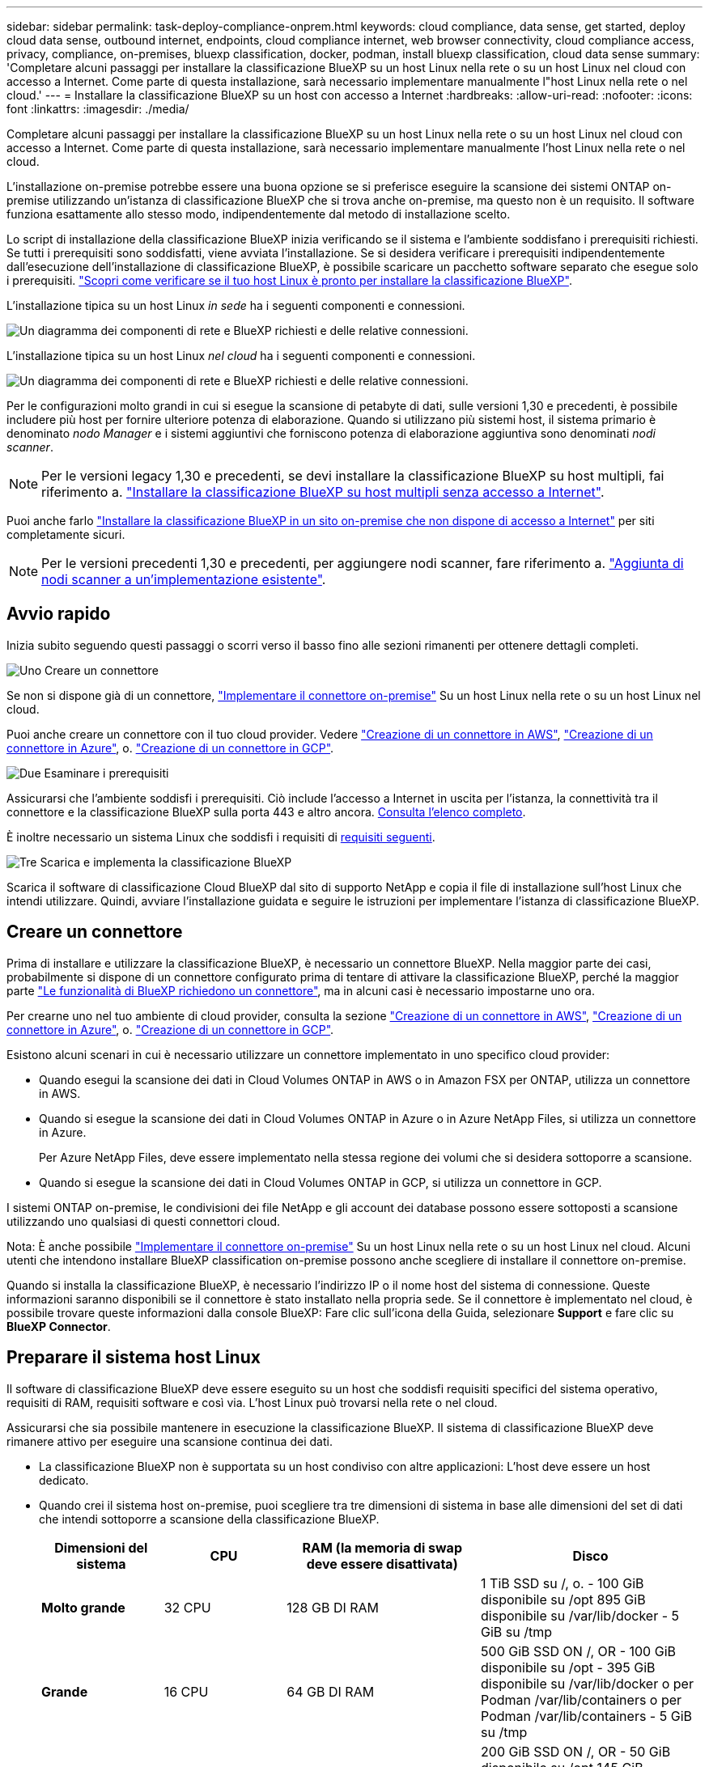 ---
sidebar: sidebar 
permalink: task-deploy-compliance-onprem.html 
keywords: cloud compliance, data sense, get started, deploy cloud data sense, outbound internet, endpoints, cloud compliance internet, web browser connectivity, cloud compliance access, privacy, compliance, on-premises, bluexp classification, docker, podman, install bluexp classification, cloud data sense 
summary: 'Completare alcuni passaggi per installare la classificazione BlueXP su un host Linux nella rete o su un host Linux nel cloud con accesso a Internet. Come parte di questa installazione, sarà necessario implementare manualmente l"host Linux nella rete o nel cloud.' 
---
= Installare la classificazione BlueXP su un host con accesso a Internet
:hardbreaks:
:allow-uri-read: 
:nofooter: 
:icons: font
:linkattrs: 
:imagesdir: ./media/


[role="lead"]
Completare alcuni passaggi per installare la classificazione BlueXP su un host Linux nella rete o su un host Linux nel cloud con accesso a Internet. Come parte di questa installazione, sarà necessario implementare manualmente l'host Linux nella rete o nel cloud.

L'installazione on-premise potrebbe essere una buona opzione se si preferisce eseguire la scansione dei sistemi ONTAP on-premise utilizzando un'istanza di classificazione BlueXP che si trova anche on-premise, ma questo non è un requisito. Il software funziona esattamente allo stesso modo, indipendentemente dal metodo di installazione scelto.

Lo script di installazione della classificazione BlueXP inizia verificando se il sistema e l'ambiente soddisfano i prerequisiti richiesti. Se tutti i prerequisiti sono soddisfatti, viene avviata l'installazione. Se si desidera verificare i prerequisiti indipendentemente dall'esecuzione dell'installazione di classificazione BlueXP, è possibile scaricare un pacchetto software separato che esegue solo i prerequisiti. link:task-test-linux-system.html["Scopri come verificare se il tuo host Linux è pronto per installare la classificazione BlueXP"].

L'installazione tipica su un host Linux _in sede_ ha i seguenti componenti e connessioni.

image:diagram_deploy_onprem_overview.png["Un diagramma dei componenti di rete e BlueXP richiesti e delle relative connessioni."]

L'installazione tipica su un host Linux _nel cloud_ ha i seguenti componenti e connessioni.

image:diagram_deploy_onprem_cloud_instance.png["Un diagramma dei componenti di rete e BlueXP richiesti e delle relative connessioni."]

Per le configurazioni molto grandi in cui si esegue la scansione di petabyte di dati, sulle versioni 1,30 e precedenti, è possibile includere più host per fornire ulteriore potenza di elaborazione. Quando si utilizzano più sistemi host, il sistema primario è denominato _nodo Manager_ e i sistemi aggiuntivi che forniscono potenza di elaborazione aggiuntiva sono denominati _nodi scanner_.


NOTE: Per le versioni legacy 1,30 e precedenti, se devi installare la classificazione BlueXP su host multipli, fai riferimento a. link:task-deploy-multi-host-install-dark-site.html["Installare la classificazione BlueXP su host multipli senza accesso a Internet"].

Puoi anche farlo link:task-deploy-compliance-dark-site.html["Installare la classificazione BlueXP in un sito on-premise che non dispone di accesso a Internet"] per siti completamente sicuri.


NOTE: Per le versioni precedenti 1,30 e precedenti, per aggiungere nodi scanner, fare riferimento a. link:task-deploy-add-scanner-nodes.html["Aggiunta di nodi scanner a un'implementazione esistente"].



== Avvio rapido

Inizia subito seguendo questi passaggi o scorri verso il basso fino alle sezioni rimanenti per ottenere dettagli completi.

.image:https://raw.githubusercontent.com/NetAppDocs/common/main/media/number-1.png["Uno"] Creare un connettore
[role="quick-margin-para"]
Se non si dispone già di un connettore, https://docs.netapp.com/us-en/bluexp-setup-admin/task-quick-start-connector-on-prem.html["Implementare il connettore on-premise"^] Su un host Linux nella rete o su un host Linux nel cloud.

[role="quick-margin-para"]
Puoi anche creare un connettore con il tuo cloud provider. Vedere https://docs.netapp.com/us-en/bluexp-setup-admin/task-quick-start-connector-aws.html["Creazione di un connettore in AWS"^], https://docs.netapp.com/us-en/bluexp-setup-admin/task-quick-start-connector-azure.html["Creazione di un connettore in Azure"^], o. https://docs.netapp.com/us-en/bluexp-setup-admin/task-quick-start-connector-google.html["Creazione di un connettore in GCP"^].

.image:https://raw.githubusercontent.com/NetAppDocs/common/main/media/number-2.png["Due"] Esaminare i prerequisiti
[role="quick-margin-para"]
Assicurarsi che l'ambiente soddisfi i prerequisiti. Ciò include l'accesso a Internet in uscita per l'istanza, la connettività tra il connettore e la classificazione BlueXP sulla porta 443 e altro ancora. <<Abilitare l'accesso a Internet in uscita dalla classificazione BlueXP,Consulta l'elenco completo>>.

[role="quick-margin-para"]
È inoltre necessario un sistema Linux che soddisfi i requisiti di <<Preparare il sistema host Linux,requisiti seguenti>>.

.image:https://raw.githubusercontent.com/NetAppDocs/common/main/media/number-3.png["Tre"] Scarica e implementa la classificazione BlueXP
[role="quick-margin-para"]
Scarica il software di classificazione Cloud BlueXP dal sito di supporto NetApp e copia il file di installazione sull'host Linux che intendi utilizzare. Quindi, avviare l'installazione guidata e seguire le istruzioni per implementare l'istanza di classificazione BlueXP.



== Creare un connettore

Prima di installare e utilizzare la classificazione BlueXP, è necessario un connettore BlueXP. Nella maggior parte dei casi, probabilmente si dispone di un connettore configurato prima di tentare di attivare la classificazione BlueXP, perché la maggior parte https://docs.netapp.com/us-en/bluexp-setup-admin/concept-connectors.html["Le funzionalità di BlueXP richiedono un connettore"], ma in alcuni casi è necessario impostarne uno ora.

Per crearne uno nel tuo ambiente di cloud provider, consulta la sezione https://docs.netapp.com/us-en/bluexp-setup-admin/task-quick-start-connector-aws.html["Creazione di un connettore in AWS"^], https://docs.netapp.com/us-en/bluexp-setup-admin/task-quick-start-connector-azure.html["Creazione di un connettore in Azure"^], o. https://docs.netapp.com/us-en/bluexp-setup-admin/task-quick-start-connector-google.html["Creazione di un connettore in GCP"^].

Esistono alcuni scenari in cui è necessario utilizzare un connettore implementato in uno specifico cloud provider:

* Quando esegui la scansione dei dati in Cloud Volumes ONTAP in AWS o in Amazon FSX per ONTAP, utilizza un connettore in AWS.
* Quando si esegue la scansione dei dati in Cloud Volumes ONTAP in Azure o in Azure NetApp Files, si utilizza un connettore in Azure.
+
Per Azure NetApp Files, deve essere implementato nella stessa regione dei volumi che si desidera sottoporre a scansione.

* Quando si esegue la scansione dei dati in Cloud Volumes ONTAP in GCP, si utilizza un connettore in GCP.


I sistemi ONTAP on-premise, le condivisioni dei file NetApp e gli account dei database possono essere sottoposti a scansione utilizzando uno qualsiasi di questi connettori cloud.

Nota: È anche possibile https://docs.netapp.com/us-en/bluexp-setup-admin/task-quick-start-connector-on-prem.html["Implementare il connettore on-premise"^] Su un host Linux nella rete o su un host Linux nel cloud. Alcuni utenti che intendono installare BlueXP classification on-premise possono anche scegliere di installare il connettore on-premise.

Quando si installa la classificazione BlueXP, è necessario l'indirizzo IP o il nome host del sistema di connessione. Queste informazioni saranno disponibili se il connettore è stato installato nella propria sede. Se il connettore è implementato nel cloud, è possibile trovare queste informazioni dalla console BlueXP: Fare clic sull'icona della Guida, selezionare *Support* e fare clic su *BlueXP Connector*.



== Preparare il sistema host Linux

Il software di classificazione BlueXP deve essere eseguito su un host che soddisfi requisiti specifici del sistema operativo, requisiti di RAM, requisiti software e così via. L'host Linux può trovarsi nella rete o nel cloud.

Assicurarsi che sia possibile mantenere in esecuzione la classificazione BlueXP. Il sistema di classificazione BlueXP deve rimanere attivo per eseguire una scansione continua dei dati.

* La classificazione BlueXP non è supportata su un host condiviso con altre applicazioni: L'host deve essere un host dedicato.
* Quando crei il sistema host on-premise, puoi scegliere tra tre dimensioni di sistema in base alle dimensioni del set di dati che intendi sottoporre a scansione della classificazione BlueXP.
+
[cols="17,17,27,31"]
|===
| Dimensioni del sistema | CPU | RAM (la memoria di swap deve essere disattivata) | Disco 


| *Molto grande* | 32 CPU | 128 GB DI RAM | 1 TiB SSD su /, o.
- 100 GiB disponibile su /opt
895 GiB disponibile su /var/lib/docker
- 5 GiB su /tmp 


| *Grande* | 16 CPU | 64 GB DI RAM | 500 GiB SSD ON /, OR
- 100 GiB disponibile su /opt
- 395 GiB disponibile su /var/lib/docker o per Podman /var/lib/containers o per Podman /var/lib/containers
- 5 GiB su /tmp 


| *Medio* | 8 CPU | 32 GB DI RAM | 200 GiB SSD ON /, OR
- 50 GiB disponibile su /opt
145 GiB disponibile su /var/lib/docker o per Podman /var/lib/containers
- 5 GiB su /tmp 


| *Piccolo* | 8 CPU | 16 GB DI RAM | 100 GiB SSD ON /, OR
- 50 GiB disponibile su /opt
45 GiB disponibile su /var/lib/docker o per Podman /var/lib/containers
- 5 GiB su /tmp 
|===
+
Tenere presente che esistono limitazioni quando si utilizzano sistemi di dimensioni inferiori. Vedere link:concept-cloud-compliance.html#using-a-smaller-instance-type["Utilizzando un tipo di istanza più piccolo"] per ulteriori informazioni.

* Quando si implementa un'istanza di calcolo nel cloud per l'installazione della classificazione BlueXP, si consiglia di utilizzare un sistema che soddisfi i requisiti di sistema "grandi" indicati in precedenza:
+
** *Tipo di istanza di Amazon Elastic Compute Cloud (Amazon EC2)*: Si consiglia "m6i.4XLarge". link:reference-instance-types.html#aws-instance-types["Vedere altri tipi di istanze AWS"^].
** *Dimensione delle macchine virtuali Azure*: Si consiglia "Standard_D16s_v3". link:reference-instance-types.html#azure-instance-types["Vedere altri tipi di istanze di Azure"^].
** *Tipo di macchina GCP*: Si consiglia "n2-standard-16". link:reference-instance-types.html#gcp-instance-types["Vedere altri tipi di istanze GCP"^].


* *UNIX folder permissions*: Sono richieste le seguenti autorizzazioni minime per UNIX:
+
[cols="25,25"]
|===
| Cartella | Permessi minimi 


| /tmp | `rwxrwxrwt` 


| /opz | `rwxr-xr-x` 


| /var/lib/docker | `rwx------` 


| /usr/lib/systemd/system | `rwxr-xr-x` 
|===
* *Sistema operativo*:
+
** I seguenti sistemi operativi richiedono l'utilizzo del motore dei container Docker:
+
*** Red Hat Enterprise Linux versione 7,8 e 7,9
*** CentOS versione 7,8 e 7,9
*** Ubuntu 22,04 (richiede la classificazione BlueXP versione 1,23 o superiore)


** I seguenti sistemi operativi richiedono l'utilizzo del motore del container Podman e richiedono la classificazione BlueXP versione 1,30 o superiore:
+
*** Red Hat Enterprise Linux versione 8,8, 9,0, 9,1, 9,2 e 9,3
+
Tenere presente che le seguenti funzioni non sono attualmente supportate quando si utilizzano RHEL 8.x e RHEL 9.x:

+
**** Installazione in un luogo buio
**** Scansione distribuita, utilizzando un nodo scanner master e nodi scanner remoti






* *Red Hat Subscription Management*: L'host deve essere registrato con Red Hat Subscription Management. Se non è registrato, il sistema non può accedere ai repository per aggiornare il software di terze parti richiesto durante l'installazione.
* *Software aggiuntivo*: È necessario installare il seguente software sull'host prima di installare la classificazione BlueXP:
+
** A seconda del sistema operativo in uso, è necessario installare uno dei motori container:
+
*** Docker Engine versione 19.3.1 o superiore. https://docs.docker.com/engine/install/["Visualizzare le istruzioni di installazione"^].
+
https://youtu.be/Ogoufel1q6c["Guarda questo video"^] Per una rapida dimostrazione dell'installazione di Docker su CentOS.

*** Podman versione 4 o superiore. Per installare Podman, aggiorna i pacchetti di sistema (`sudo yum update -y`), quindi installare Podman (`sudo yum install netavark -y`).






* Python versione 3,6 o superiore. https://www.python.org/downloads/["Visualizzare le istruzioni di installazione"^].
+
** *Considerazioni NTP*: NetApp consiglia di configurare il sistema di classificazione BlueXP per utilizzare un servizio NTP (Network Time Protocol). L'ora deve essere sincronizzata tra il sistema di classificazione BlueXP e il sistema del connettore BlueXP.
** *Considerazioni su Firewalld*: Se si intende utilizzare `firewalld`, Si consiglia di abilitarla prima di installare la classificazione BlueXP. Eseguire i seguenti comandi per configurare `firewalld` In modo che sia compatibile con la classificazione BlueXP:
+
....
firewall-cmd --permanent --add-service=http
firewall-cmd --permanent --add-service=https
firewall-cmd --permanent --add-port=80/tcp
firewall-cmd --permanent --add-port=8080/tcp
firewall-cmd --permanent --add-port=443/tcp
firewall-cmd --reload
....
+
Se si prevede di utilizzare altri host di classificazione BlueXP come nodi scanner, aggiungere queste regole al sistema primario in questo momento:

+
....
firewall-cmd --permanent --add-port=2377/tcp
firewall-cmd --permanent --add-port=7946/udp
firewall-cmd --permanent --add-port=7946/tcp
firewall-cmd --permanent --add-port=4789/udp
....
+
Devi riavviare Docker o Podman ogni volta che abiliti o aggiorni il sistema `firewalld` impostazioni.






NOTE: L'indirizzo IP del sistema host di classificazione BlueXP non può essere modificato dopo l'installazione.



== Abilitare l'accesso a Internet in uscita dalla classificazione BlueXP

La classificazione BlueXP richiede l'accesso a Internet in uscita. Se la rete fisica o virtuale utilizza un server proxy per l'accesso a Internet, assicurarsi che l'istanza di classificazione BlueXP disponga dell'accesso a Internet in uscita per contattare i seguenti endpoint.

[cols="43,57"]
|===
| Endpoint | Scopo 


| https://api.bluexp.netapp.com | Comunicazione con il servizio BlueXP, che include gli account NetApp. 


| https://netapp-cloud-account.auth0.com https://auth0.com | Comunicazione con il sito Web BlueXP per l'autenticazione utente centralizzata. 


| https://support.compliance.api.bluexp.netapp.com/ https://hub.docker.com https://auth.docker.io https://registry-1.docker.io https://index.docker.io/ https://dseasb33srnrn.cloudfront.net/ https://production.cloudflare.docker.com/ | Fornisce accesso a immagini software, manifesti, modelli e per inviare registri e metriche. 


| https://support.compliance.api.bluexp.netapp.com/ | Consente a NetApp di eseguire lo streaming dei dati dai record di audit. 


| https://github.com/docker https://download.docker.com | Fornisce pacchetti prerequisiti per l'installazione di docker. 


| http://mirror.centos.org http://mirrorlist.centos.org http://mirror.centos.org/centos/7/extras/x86_64/Packages/container-selinux-2.107-3.el7.noarch.rpm | Fornisce pacchetti prerequisiti per l'installazione di CentOS. 


| \http://packages.ubuntu.com/
\http://archive.ubuntu.com | Fornisce pacchetti prerequisiti per l'installazione di Ubuntu. 
|===


== Verificare che tutte le porte richieste siano attivate

Assicurarsi che tutte le porte richieste siano aperte per la comunicazione tra il connettore, la classificazione BlueXP, Active Directory e le origini dati.

[cols="25,25,50"]
|===
| Tipo di connessione | Porte | Descrizione 


| Connettore <> classificazione BlueXP | 8080 (TCP), 443 (TCP) e 80 | Il firewall o le regole di routing per il connettore devono consentire il traffico in entrata e in uscita sulla porta 443 da e verso l'istanza di classificazione BlueXP. Assicurarsi che la porta 8080 sia aperta in modo da visualizzare l'avanzamento dell'installazione in BlueXP. 


| Connettore <> ONTAP cluster (NAS) | 443 (TCP)  a| 
BlueXP rileva i cluster ONTAP utilizzando HTTPS. Se si utilizzano criteri firewall personalizzati, questi devono soddisfare i seguenti requisiti:

* L'host del connettore deve consentire l'accesso HTTPS in uscita attraverso la porta 443. Se il connettore si trova nel cloud, tutte le comunicazioni in uscita sono consentite dal firewall predefinito o dalle regole di routing.
* Il cluster ONTAP deve consentire l'accesso HTTPS in entrata attraverso la porta 443. Il criterio firewall predefinito "mgmt" consente l'accesso HTTPS in entrata da tutti gli indirizzi IP. Se questo criterio predefinito è stato modificato o se è stato creato un criterio firewall personalizzato, è necessario associare il protocollo HTTPS a tale criterio e abilitare l'accesso dall'host del connettore.




| Classificazione BlueXP <> cluster ONTAP  a| 
* Per NFS - 111 (TCP/UDP) e 2049 (TCP/UDP)
* Per CIFS - 139 (TCP/UDP) e 445 (TCP/UDP)

 a| 
La classificazione BlueXP richiede una connessione di rete a ogni subnet Cloud Volumes ONTAP o sistema ONTAP on-premise. I firewall o le regole di routing per Cloud Volumes ONTAP devono consentire le connessioni in entrata dall'istanza di classificazione BlueXP.

Assicurarsi che queste porte siano aperte per l'istanza di classificazione BlueXP:

* Per NFS - 111 e 2049
* Per CIFS - 139 e 445


I criteri di esportazione dei volumi NFS devono consentire l'accesso dall'istanza di classificazione BlueXP.



| Classificazione BlueXP <> Active Directory | 389 (TCP E UDP), 636 (TCP), 3268 (TCP) E 3269 (TCP)  a| 
È necessario che sia già stata configurata una Active Directory per gli utenti della società. Inoltre, la classificazione BlueXP richiede le credenziali di Active Directory per eseguire la scansione dei volumi CIFS.

È necessario disporre delle informazioni per Active Directory:

* DNS Server IP Address (Indirizzo IP server DNS) o Multiple IP Address (indirizzi IP multipli)
* Nome utente e password del server
* Domain Name (Nome di Active Directory) (Nome di dominio)
* Se si utilizza o meno LDAP sicuro (LDAPS)
* Porta server LDAP (generalmente 389 per LDAP e 636 per LDAP sicuro)


|===


== Installare la classificazione BlueXP sull'host Linux

Per le configurazioni tipiche, il software viene installato su un singolo sistema host. <<Installazione a host singolo per configurazioni tipiche,Consulta questa procedura>>.

image:diagram_deploy_onprem_single_host_internet.png["Un diagramma che mostra la posizione delle origini dati che è possibile analizzare quando si utilizza una singola istanza di classificazione BlueXP implementata on-premise con accesso a Internet."]

Per configurazioni molto grandi in cui si eseguono scansioni di petabyte di dati, è possibile includere più host per fornire ulteriore potenza di elaborazione. Ulteriori informazioni link:task-deploy-multi-host-install-dark-site.html> informazioni sull'installazione su più host per configurazioni di grandi dimensioni.

image:diagram_deploy_onprem_multi_host_internet.png["Un diagramma che mostra la posizione delle origini dati che è possibile analizzare quando si utilizzano più istanze di classificazione BlueXP distribuite on-premise con accesso a Internet."]

Vedere <<Preparare il sistema host Linux,Preparazione del sistema host Linux>> e. <<Abilitare l'accesso a Internet in uscita dalla classificazione BlueXP,Verifica dei prerequisiti>> Per l'elenco completo dei requisiti prima di implementare la classificazione BlueXP.

Gli aggiornamenti al software di classificazione BlueXP sono automatizzati finché l'istanza dispone di connettività Internet.


NOTE: La classificazione BlueXP non è attualmente in grado di eseguire la scansione dei bucket S3, Azure NetApp Files o FSX per ONTAP quando il software è installato on-premise. In questi casi, è necessario implementare un connettore separato e un'istanza della classificazione BlueXP nel cloud e. https://docs.netapp.com/us-en/bluexp-setup-admin/concept-connectors.html["Passare da un connettore all'altro"^] per le diverse origini dati.



=== Installazione a host singolo per configurazioni tipiche

Esaminare i requisiti e seguire questi passaggi quando si installa il software di classificazione BlueXP su un singolo host on-premise.

https://youtu.be/rFpmekdbORc["Guarda questo video"^] Per scoprire come installare la classificazione BlueXP.

Tenere presente che tutte le attività di installazione vengono registrate durante l'installazione della classificazione BlueXP. In caso di problemi durante l'installazione, è possibile visualizzare il contenuto del registro di controllo dell'installazione. È scritto a. `/opt/netapp/install_logs/`. link:task-audit-data-sense-actions.html["Per ulteriori informazioni, fare clic qui"].

.Di cosa hai bisogno
* Verificare che il sistema Linux soddisfi i requisiti <<Preparare il sistema host Linux,requisiti dell'host>>.
* Verificare che sul sistema siano installati i due pacchetti software prerequisiti (Docker Engine o Podman e Python 3).
* Assicurarsi di disporre dei privilegi di root sul sistema Linux.
* Se si utilizza un proxy per l'accesso a Internet:
+
** Sono necessarie le informazioni sul server proxy (indirizzo IP o nome host, porta di connessione, schema di connessione: https o http, nome utente e password).
** Se il proxy sta eseguendo l'intercettazione TLS, è necessario conoscere il percorso del sistema Linux di classificazione BlueXP in cui sono memorizzati i certificati della CA TLS.
** Il proxy deve essere non trasparente, al momento non supportiamo proxy trasparenti.
** L'utente deve essere un utente locale. Gli utenti di dominio non sono supportati.


* Verificare che l'ambiente offline soddisfi i requisiti <<Abilitare l'accesso a Internet in uscita dalla classificazione BlueXP,permessi e connettività>>.


.Fasi
. Scaricare il software di classificazione BlueXP dal https://mysupport.netapp.com/site/products/all/details/cloud-data-sense/downloads-tab/["Sito di supporto NetApp"^]. Il file da selezionare è *DATASENSE-INSTALLER-<version>.tar.gz*.
. Copiare il file del programma di installazione sull'host Linux che si desidera utilizzare (utilizzando `scp` o qualche altro metodo).
. Decomprimere il file del programma di installazione sul computer host, ad esempio:
+
[source, cli]
----
tar -xzf DATASENSE-INSTALLER-V1.25.0.tar.gz
----
. In BlueXP, selezionare *Governance > Classification*.
. Fare clic su *Activate Data Sense* (attiva rilevamento dati).
+
image:screenshot_cloud_compliance_deploy_start.png["Una schermata che mostra la selezione del pulsante per attivare la classificazione BlueXP."]

. A seconda che si stia installando la classificazione BlueXP su un'istanza preparata nel cloud o su un'istanza preparata in sede, fare clic sul pulsante *Deploy* appropriato per avviare l'installazione della classificazione BlueXP.
+
image:screenshot_cloud_compliance_deploy_onprem.png["Una schermata che mostra la selezione del pulsante per implementare la classificazione BlueXP su un computer nel cloud o in sede."]

. Viene visualizzata la finestra di dialogo _Deploy Data Sense on Premise_. Copiare il comando fornito (ad esempio: `sudo ./install.sh -a 12345 -c 27AG75 -t 2198qq`) e incollarlo in un file di testo per poterlo utilizzare in un secondo momento. Quindi fare clic su *Chiudi* per chiudere la finestra di dialogo.
. Sul computer host, immettere il comando copiato e seguire una serie di prompt oppure fornire il comando completo che include tutti i parametri richiesti come argomenti della riga di comando.
+
Tenere presente che il programma di installazione esegue una pre-verifica per assicurarsi che i requisiti di sistema e di rete siano stati soddisfatti per una corretta installazione. https://youtu.be/_RCYpuLXiV0["Guarda questo video"^] comprendere i messaggi di pre-controllo e le implicazioni.

+
[cols="50a,50"]
|===
| Inserire i parametri come richiesto: | Immettere il comando completo: 


 a| 
.. Incollare il comando copiato dal punto 7:
`sudo ./install.sh -a <account_id> -c <client_id> -t <user_token>`
+
Se si esegue l'installazione su un'istanza cloud (non on-premise), aggiungere `--manual-cloud-install <cloud_provider>`.

.. Immettere l'indirizzo IP o il nome host del computer host di classificazione BlueXP in modo che sia possibile accedervi dal sistema di connettori.
.. Inserire l'indirizzo IP o il nome host del computer host BlueXP Connector in modo che sia possibile accedervi dal sistema di classificazione BlueXP.
.. Inserire i dettagli del proxy come richiesto. Se il connettore BlueXP utilizza già un proxy, non è necessario inserire nuovamente queste informazioni, poiché la classificazione BlueXP utilizzerà automaticamente il proxy utilizzato dal connettore.

| In alternativa, è possibile creare l'intero comando in anticipo, fornendo i parametri host e proxy necessari:
`sudo ./install.sh -a <account_id> -c <client_id> -t <user_token> --host <ds_host> --manager-host <cm_host> --manual-cloud-install <cloud_provider> --proxy-host <proxy_host> --proxy-port <proxy_port> --proxy-scheme <proxy_scheme> --proxy-user <proxy_user> --proxy-password <proxy_password> --cacert-folder-path <ca_cert_dir>` 
|===
+
Valori variabili:

+
** _Account_id_ = ID account NetApp
** _Client_id_ = ID client del connettore (aggiungere il suffisso "client" all'ID client se non è già presente)
** _User_token_ = token di accesso utente JWT
** _Ds_host_ = indirizzo IP o nome host del sistema Linux di classificazione BlueXP.
** _Cm_host_ = indirizzo IP o nome host del sistema BlueXP Connector.
** _Cloud_provider_ = durante l'installazione su un'istanza di cloud, immettere "AWS", "Azure" o "Gcp" a seconda del provider di cloud.
** _Proxy_host_ = IP o nome host del server proxy se l'host si trova dietro un server proxy.
** _Porta_proxy_ = porta per la connessione al server proxy (impostazione predefinita: 80).
** _Schema_proxy_ = Schema di connessione: https o http (http predefinito).
** _Proxy_user_ = utente autenticato per la connessione al server proxy, se è richiesta l'autenticazione di base. L'utente deve essere un utente locale - gli utenti di dominio non sono supportati.
** _Proxy_password_ = Password per il nome utente specificato.
** _Ca_cert_dir_ = percorso del sistema Linux di classificazione BlueXP contenente bundle di certificati CA TLS aggiuntivi. Richiesto solo se il proxy sta eseguendo l'intercettazione TLS.




.Risultato
Il programma di installazione della classificazione BlueXP installa i pacchetti, registra l'installazione e installa la classificazione BlueXP. L'installazione può richiedere da 10 a 20 minuti.

Se la connessione tra il computer host e l'istanza del connettore avviene tramite la porta 8080, l'avanzamento dell'installazione viene visualizzato nella scheda classificazione BlueXP in BlueXP.

.Cosa c'è di nuovo
Dalla pagina di configurazione è possibile selezionare le origini dati da sottoporre a scansione.
